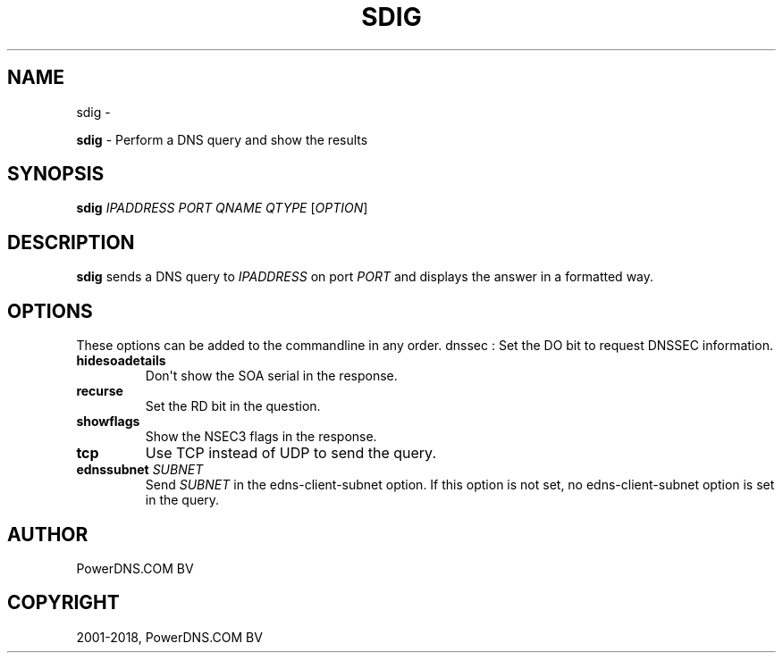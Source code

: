 .\" Man page generated from reStructuredText.
.
.TH "SDIG" "1" "May 24, 2018" "4.1" "PowerDNS Recursor"
.SH NAME
sdig \- 
.
.nr rst2man-indent-level 0
.
.de1 rstReportMargin
\\$1 \\n[an-margin]
level \\n[rst2man-indent-level]
level margin: \\n[rst2man-indent\\n[rst2man-indent-level]]
-
\\n[rst2man-indent0]
\\n[rst2man-indent1]
\\n[rst2man-indent2]
..
.de1 INDENT
.\" .rstReportMargin pre:
. RS \\$1
. nr rst2man-indent\\n[rst2man-indent-level] \\n[an-margin]
. nr rst2man-indent-level +1
.\" .rstReportMargin post:
..
.de UNINDENT
. RE
.\" indent \\n[an-margin]
.\" old: \\n[rst2man-indent\\n[rst2man-indent-level]]
.nr rst2man-indent-level -1
.\" new: \\n[rst2man-indent\\n[rst2man-indent-level]]
.in \\n[rst2man-indent\\n[rst2man-indent-level]]u
..
.sp
\fBsdig\fP \- Perform a DNS query and show the results
.SH SYNOPSIS
.sp
\fBsdig\fP \fIIPADDRESS\fP \fIPORT\fP \fIQNAME\fP \fIQTYPE\fP [\fIOPTION\fP]
.SH DESCRIPTION
.sp
\fBsdig\fP sends a DNS query to \fIIPADDRESS\fP on port \fIPORT\fP and displays
the answer in a formatted way.
.SH OPTIONS
.sp
These options can be added to the commandline in any order. dnssec : Set
the DO bit to request DNSSEC information.
.INDENT 0.0
.TP
.B hidesoadetails
Don\(aqt show the SOA serial in the response.
.TP
.B recurse
Set the RD bit in the question.
.TP
.B showflags
Show the NSEC3 flags in the response.
.TP
.B tcp
Use TCP instead of UDP to send the query.
.TP
.B ednssubnet \fISUBNET\fP
Send \fISUBNET\fP in the edns\-client\-subnet option. If this option is
not set, no edns\-client\-subnet option is set in the query.
.UNINDENT
.SH AUTHOR
PowerDNS.COM BV
.SH COPYRIGHT
2001-2018, PowerDNS.COM BV
.\" Generated by docutils manpage writer.
.
